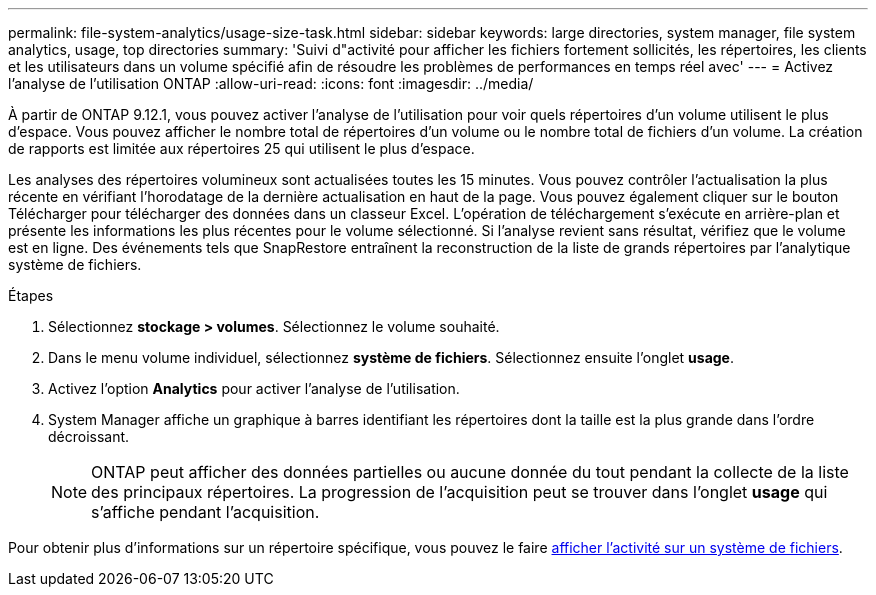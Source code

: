 ---
permalink: file-system-analytics/usage-size-task.html 
sidebar: sidebar 
keywords: large directories, system manager, file system analytics, usage, top directories 
summary: 'Suivi d"activité pour afficher les fichiers fortement sollicités, les répertoires, les clients et les utilisateurs dans un volume spécifié afin de résoudre les problèmes de performances en temps réel avec' 
---
= Activez l'analyse de l'utilisation ONTAP
:allow-uri-read: 
:icons: font
:imagesdir: ../media/


[role="lead"]
À partir de ONTAP 9.12.1, vous pouvez activer l'analyse de l'utilisation pour voir quels répertoires d'un volume utilisent le plus d'espace. Vous pouvez afficher le nombre total de répertoires d'un volume ou le nombre total de fichiers d'un volume. La création de rapports est limitée aux répertoires 25 qui utilisent le plus d'espace.

Les analyses des répertoires volumineux sont actualisées toutes les 15 minutes. Vous pouvez contrôler l'actualisation la plus récente en vérifiant l'horodatage de la dernière actualisation en haut de la page. Vous pouvez également cliquer sur le bouton Télécharger pour télécharger des données dans un classeur Excel. L'opération de téléchargement s'exécute en arrière-plan et présente les informations les plus récentes pour le volume sélectionné. Si l'analyse revient sans résultat, vérifiez que le volume est en ligne. Des événements tels que SnapRestore entraînent la reconstruction de la liste de grands répertoires par l'analytique système de fichiers.

.Étapes
. Sélectionnez *stockage > volumes*. Sélectionnez le volume souhaité.
. Dans le menu volume individuel, sélectionnez *système de fichiers*. Sélectionnez ensuite l'onglet *usage*.
. Activez l'option *Analytics* pour activer l'analyse de l'utilisation.
. System Manager affiche un graphique à barres identifiant les répertoires dont la taille est la plus grande dans l'ordre décroissant.
+

NOTE: ONTAP peut afficher des données partielles ou aucune donnée du tout pendant la collecte de la liste des principaux répertoires. La progression de l'acquisition peut se trouver dans l'onglet *usage* qui s'affiche pendant l'acquisition.



Pour obtenir plus d'informations sur un répertoire spécifique, vous pouvez le faire xref:../task_nas_file_system_analytics_view.html[afficher l'activité sur un système de fichiers].
